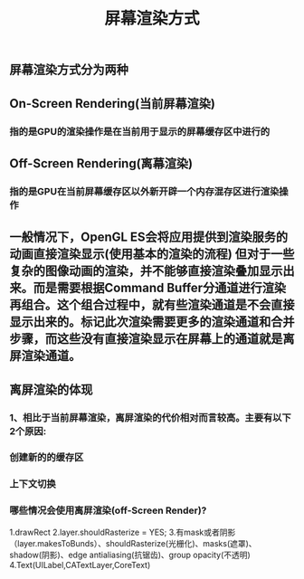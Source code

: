 #+TITLE: 屏幕渲染方式
#+TAGS:

** 屏幕渲染方式分为两种
** On-Screen Rendering(当前屏幕渲染)
*** 指的是GPU的渲染操作是在当前用于显示的屏幕缓存区中进行的
** Off-Screen Rendering(离幕渲染)
*** 指的是GPU在当前屏幕缓存区以外新开辟一个内存混存区进行渲染操作
** 一般情况下，OpenGL ES会将应用提供到渲染服务的动画直接渲染显示(使⽤基本的渲染的流程) 但对于⼀些复杂的图像动画的渲染，并不能够直接渲染叠加显示出来。⽽是需要根据Command Buffer分通道进行渲染再组合。这个组合过程中，就有些渲染通道是不会直接显示出来的。标记此次渲染需要更多的渲染通道和合并步骤，⽽这些没有直接渲染显示在屏幕上的通道就是离屏渲染通道。
** 离屏渲染的体现
*** 1、相⽐于当前屏幕渲染，离屏渲染的代价相对⽽言较高。主要有以下2个原因:
*** 创建新的的缓存区
*** 上下文切换
*** 哪些情况会使⽤离屏渲染(off-Screen Render)?
1.drawRect
2.layer.shouldRasterize = YES;
3.有mask或者阴影（layer.makesToBunds）、shouldRasterize(光栅化)、masks(遮罩)、shadow(阴影)、edge antialiasing(抗锯齿)、group opacity(不透明)
4.Text(UILabel,CATextLayer,CoreText)
